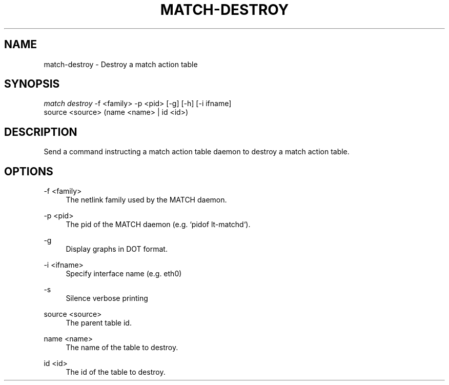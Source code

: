 .\" Header and footer
.TH "MATCH\-DESTROY" "1" "" "MATCH Tool" "MATCH Manual"

.\" Name and brief description
.SH "NAME"
match\-destroy \- Destroy a match action table

.\" Options, brief
.SH SYNOPSIS
.nf
\fImatch destroy\fR \-f <family> \-p <pid> [\-g] [\-h] [\-i ifname]
             source <source> (name <name> | id <id>)
.fi

.\" Detailed description
.SH DESCRIPTION
Send a command instructing a match action table daemon to destroy a match action table.

.\" Options, detailed
.SH OPTIONS

.br
\-f <family>
.RS 4
The netlink family used by the MATCH daemon.
.RE

.br
\-p <pid>
.RS 4
The pid of the MATCH daemon (e.g. `pidof lt-matchd`).
.RE

.br
\-g
.RS 4
Display graphs in DOT format.
.RE

.br
\-i <ifname>
.RS 4
Specify interface name (e.g. eth0)
.RE

.br
\-s
.RS 4
Silence verbose printing
.RE

.br
source <source>
.RS 4
The parent table id.
.RE

.br
name <name>
.RS 4
The name of the table to destroy.
.RE

.br
id <id>
.RS 4
The id of the table to destroy.
.RE
